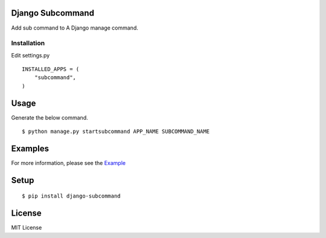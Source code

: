 
Django Subcommand
==================

Add sub command to A Django manage command.

Installation
~~~~~~~~~~~~

Edit settings.py ::

    INSTALLED_APPS = (
        "subcommand",
    )

Usage
======

Generate the below command. ::

    $ python manage.py startsubcommand APP_NAME SUBCOMMAND_NAME

Examples
=========

For more information, please see the `Example <https://github.com/ikeikeikeike/django-subcommand/tree/master/examples>`_

Setup
=====

::

    $ pip install django-subcommand

License
========
MIT License
